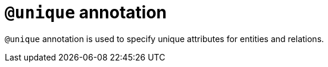 = `@unique` annotation
:page-aliases: {page-version}@typeql::statements/unique.adoc

`@unique` annotation is used
// tag::overview[]
to specify unique attributes for entities and relations.
// end::overview[]

